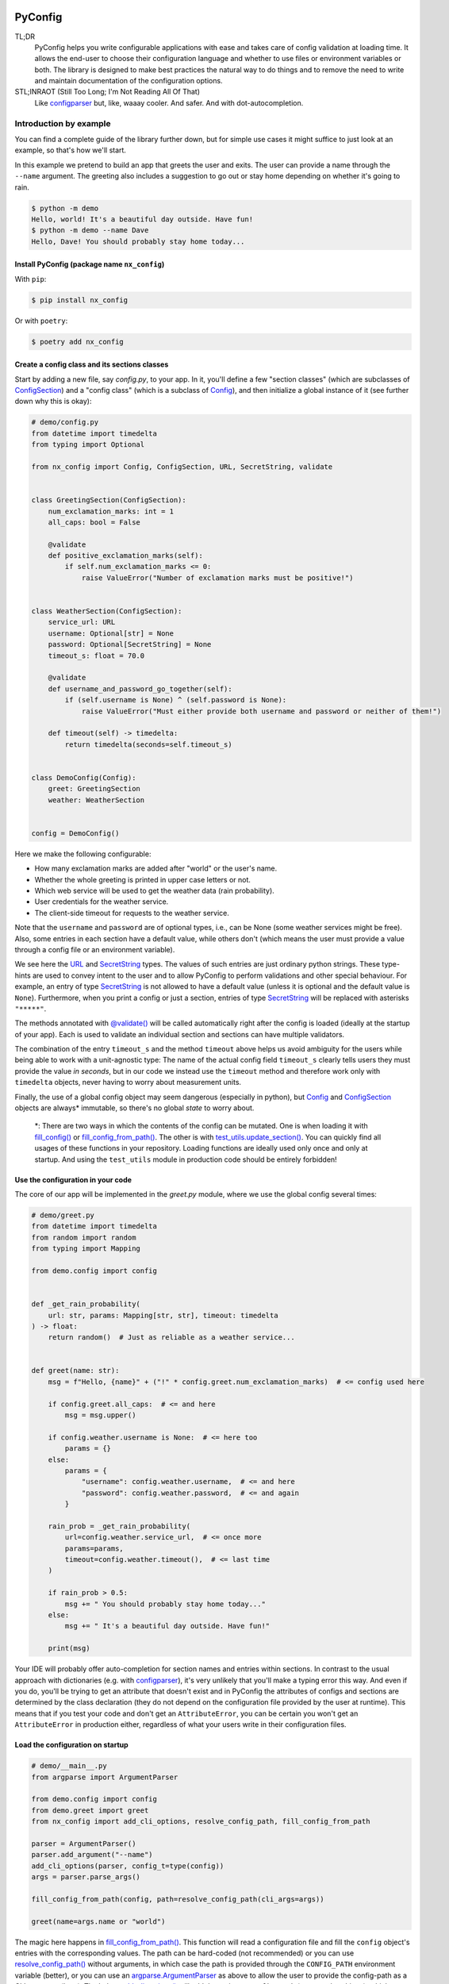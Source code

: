 .. image:: https://img.shields.io/github/license/NextKraftwerke/PyConfig?style=flat&labelColor=303030&color=c00000
  :target: https://github.com/NextKraftwerke/PyConfig/blob/main/LICENSE
  :alt: License
.. image:: https://img.shields.io/github/workflow/status/NextKraftwerke/PyConfig/tests+coverage/main?label=tests%2Bcoverage&logo=github&style=flat&labelColor=303030&logoColor=a0a0a0
  :target: https://github.com/NextKraftwerke/PyConfig/actions?query=workflow%3Atests%2Bcoverage+branch%3Amain
  :alt: Status (main)
.. image:: https://img.shields.io/tokei/lines/github/NextKraftwerke/PyConfig?label=lines%20of%20code&style=flat&labelColor=303030&color=606060
  :target: https://github.com/NextKraftwerke/PyConfig
  :alt: Lines of code
.. image:: https://img.shields.io/badge/dynamic/json?url=https://raw.githubusercontent.com/NextKraftwerke/PyConfig/main/.github/stats/coverage.latest.json&label=coverage&query=$.totals.rounded_percent_covered&style=flat&labelColor=303030&suffix=%&color=f09030
  :target: https://github.com/NextKraftwerke/PyConfig/blob/main/.github/stats/coverage.latest.json
  :alt: Coverage
.. image:: https://img.shields.io/github/issues-raw/NextKraftwerke/PyConfig?style=flat&labelColor=303030
  :target: https://github.com/NextKraftwerke/PyConfig/issues
  :alt: GitHub issues
.. image:: https://img.shields.io/pypi/pyversions/nx-config?style=flat&labelColor=303030
  :target: https://github.com/NextKraftwerke/PyConfig/blob/main/setup.cfg
  :alt: Python versions
.. image:: https://img.shields.io/github/v/release/NextKraftwerke/PyConfig?include_prereleases&sort=semver&style=flat&labelColor=303030&color=00959f&label=latest
  :target: https://github.com/NextKraftwerke/PyConfig/releases
  :alt: Latest
.. image:: https://img.shields.io/pypi/v/nx-config?style=flat&labelColor=303030
  :target: https://pypi.org/project/nx-config/
  :alt: PyPI

.. |Config| replace:: `Config`_
.. |ConfigSection| replace:: `ConfigSection`_
.. |URL| replace:: `URL`_
.. |SecretString| replace:: `SecretString`_
.. |@validate| replace:: `@validate()`_
.. |fill_config| replace:: `fill_config()`_
.. |fill_config_from_path| replace:: `fill_config_from_path()`_
.. |test_utils.update_section| replace:: `test_utils.update_section()`_
.. |add_cli_options| replace:: `add_cli_options()`_
.. |resolve_config_path| replace:: `resolve_config_path()`_

.. |add_cli_options(<parser>, config_t=<config_class>)| replace:: `add_cli_options(<parser>, config_t=<config_class>)`_
.. |add_cli_options(parser, prefix="bar", config_t=type(config))| replace:: `add_cli_options(parser, prefix="bar", config_t=type(config))`_
.. |resolve_config_path("bar", cli_args=...)| replace:: `resolve_config_path("bar", cli_args=...)`_
.. |fill_config_from_path(config, path=..., env_prefix="FOO")| replace:: `fill_config_from_path(config, path=..., env_prefix="FOO")`_
.. |nx_config.SecretString| replace:: `nx_config.SecretString`_

.. TODO: Add links to the following references once we have a stable docs URL.
.. _docs: https://i.pinimg.com/736x/d6/0c/7e/d60c7e8983fdbd7c7a27fd42fb3d61ba.jpg
.. _Config: https://i.pinimg.com/736x/d6/0c/7e/d60c7e8983fdbd7c7a27fd42fb3d61ba.jpg
.. _ConfigSection: https://i.pinimg.com/736x/d6/0c/7e/d60c7e8983fdbd7c7a27fd42fb3d61ba.jpg
.. _URL: https://i.pinimg.com/736x/d6/0c/7e/d60c7e8983fdbd7c7a27fd42fb3d61ba.jpg
.. _SecretString: https://i.pinimg.com/736x/d6/0c/7e/d60c7e8983fdbd7c7a27fd42fb3d61ba.jpg
.. _@validate(): https://i.pinimg.com/736x/d6/0c/7e/d60c7e8983fdbd7c7a27fd42fb3d61ba.jpg
.. _fill_config(): https://i.pinimg.com/736x/d6/0c/7e/d60c7e8983fdbd7c7a27fd42fb3d61ba.jpg
.. _fill_config_from_path(): https://i.pinimg.com/736x/d6/0c/7e/d60c7e8983fdbd7c7a27fd42fb3d61ba.jpg
.. _test_utils.update_section(): https://i.pinimg.com/736x/d6/0c/7e/d60c7e8983fdbd7c7a27fd42fb3d61ba.jpg
.. _add_cli_options(): https://i.pinimg.com/736x/d6/0c/7e/d60c7e8983fdbd7c7a27fd42fb3d61ba.jpg
.. _resolve_config_path(): https://i.pinimg.com/736x/d6/0c/7e/d60c7e8983fdbd7c7a27fd42fb3d61ba.jpg

.. _add_cli_options(<parser>, config_t=<config_class>): `add_cli_options()`_
.. _add_cli_options(parser, prefix="bar", config_t=type(config)): `add_cli_options()`_
.. _resolve_config_path("bar", cli_args=...): `resolve_config_path()`_
.. _fill_config_from_path(config, path=..., env_prefix="FOO"): `fill_config_from_path()`_
.. _nx_config.SecretString: `SecretString`_

################################################################################
PyConfig
################################################################################

TL;DR
    PyConfig helps you write configurable applications with ease and takes care of config validation at loading time. It allows the end-user to choose their configuration language and whether to use files or environment variables or both. The library is designed to make best practices the natural way to do things and to remove the need to write and maintain documentation of the configuration options.

STL;INRAOT (Still Too Long; I'm Not Reading All Of That)
    Like `configparser`_ but, like, waaay cooler. And safer. And with dot-autocompletion.

.. Start of shared content with docs page -- 4d27310aef2246e393a6f1647d6e9950

.. _configparser: https://docs.python.org/3/library/configparser.html
.. _configparser.ConfigParser.read(): https://docs.python.org/3/library/configparser.html#configparser.ConfigParser.read
.. _argparse.ArgumentParser: https://docs.python.org/3/library/argparse.html#argparse.ArgumentParser
.. _pathlib.Path: https://docs.python.org/3/library/pathlib.html#pathlib.Path
.. _uuid.UUID: https://docs.python.org/3/library/uuid.html#uuid.UUID
.. _pydantic: https://pypi.org/project/pydantic/
.. _UUID: `uuid.UUID`_
.. _Path: `pathlib.Path`_

Introduction by example
================================================================================

You can find a complete guide of the library further down, but for simple use cases it might suffice to just look at an example, so that's how we'll start.

In this example we pretend to build an app that greets the user and exits. The user can provide a name through the ``--name`` argument. The greeting also includes a suggestion to go out or stay home depending on whether it's going to rain.

.. code-block:: console

    $ python -m demo
    Hello, world! It's a beautiful day outside. Have fun!
    $ python -m demo --name Dave
    Hello, Dave! You should probably stay home today...

Install PyConfig (package name ``nx_config``)
--------------------------------------------------------------------------------

With ``pip``:

.. code-block:: console

    $ pip install nx_config

Or with ``poetry``:

.. code-block:: console

    $ poetry add nx_config

Create a config class and its sections classes
--------------------------------------------------------------------------------

Start by adding a new file, say *config.py*, to your app. In it, you'll define a few "section classes" (which are subclasses of |ConfigSection|) and a "config class" (which is a subclass of |Config|), and then initialize a global instance of it (see further down why this is okay):

.. code-block:: python3

    # demo/config.py
    from datetime import timedelta
    from typing import Optional

    from nx_config import Config, ConfigSection, URL, SecretString, validate


    class GreetingSection(ConfigSection):
        num_exclamation_marks: int = 1
        all_caps: bool = False

        @validate
        def positive_exclamation_marks(self):
            if self.num_exclamation_marks <= 0:
                raise ValueError("Number of exclamation marks must be positive!")


    class WeatherSection(ConfigSection):
        service_url: URL
        username: Optional[str] = None
        password: Optional[SecretString] = None
        timeout_s: float = 70.0

        @validate
        def username_and_password_go_together(self):
            if (self.username is None) ^ (self.password is None):
                raise ValueError("Must either provide both username and password or neither of them!")

        def timeout(self) -> timedelta:
            return timedelta(seconds=self.timeout_s)


    class DemoConfig(Config):
        greet: GreetingSection
        weather: WeatherSection


    config = DemoConfig()

Here we make the following configurable:

* How many exclamation marks are added after "world" or the user's name.
* Whether the whole greeting is printed in upper case letters or not.
* Which web service will be used to get the weather data (rain probability).
* User credentials for the weather service.
* The client-side timeout for requests to the weather service.

Note that the ``username`` and ``password`` are of optional types, i.e., can be None (some weather services might be free). Also, some entries in each section have a default value, while others don't (which means the user must provide a value through a config file or an environment variable).

We see here the |URL| and |SecretString| types. The values of such entries are just ordinary python strings. These type-hints are used to convey intent to the user and to allow PyConfig to perform validations and other special behaviour. For example, an entry of type |SecretString| is not allowed to have a default value (unless it is optional and the default value is ``None``). Furthermore, when you print a config or just a section, entries of type |SecretString| will be replaced with asterisks ``"*****"``.

The methods annotated with |@validate| will be called automatically right after the config is loaded (ideally at the startup of your app). Each is used to validate an individual section and sections can have multiple validators.

The combination of the entry ``timeout_s`` and the method ``timeout`` above helps us avoid ambiguity for the users while being able to work with a unit-agnostic type: The name of the actual config field ``timeout_s`` clearly tells users they must provide the value *in seconds*, but in our code we instead use the ``timeout`` method and therefore work only with ``timedelta`` objects, never having to worry about measurement units.

Finally, the use of a global config object may seem dangerous (especially in python), but |Config| and |ConfigSection| objects are always\* immutable, so there's no global *state* to worry about.

    \*: There are two ways in which the contents of the config can be mutated. One is when loading it with |fill_config| or |fill_config_from_path|. The other is with |test_utils.update_section|. You can quickly find all usages of these functions in your repository. Loading functions are ideally used only once and only at startup. And using the ``test_utils`` module in production code should be entirely forbidden!

Use the configuration in your code
--------------------------------------------------------------------------------

The core of our app will be implemented in the *greet.py* module, where we use the global config several times:

.. code-block:: python3

    # demo/greet.py
    from datetime import timedelta
    from random import random
    from typing import Mapping

    from demo.config import config


    def _get_rain_probability(
        url: str, params: Mapping[str, str], timeout: timedelta
    ) -> float:
        return random()  # Just as reliable as a weather service...


    def greet(name: str):
        msg = f"Hello, {name}" + ("!" * config.greet.num_exclamation_marks)  # <= config used here

        if config.greet.all_caps:  # <= and here
            msg = msg.upper()

        if config.weather.username is None:  # <= here too
            params = {}
        else:
            params = {
                "username": config.weather.username,  # <= and here
                "password": config.weather.password,  # <= and again
            }

        rain_prob = _get_rain_probability(
            url=config.weather.service_url,  # <= once more
            params=params,
            timeout=config.weather.timeout(),  # <= last time
        )

        if rain_prob > 0.5:
            msg += " You should probably stay home today..."
        else:
            msg += " It's a beautiful day outside. Have fun!"

        print(msg)

Your IDE will probably offer auto-completion for section names and entries within sections. In contrast to the usual approach with dictionaries (e.g. with `configparser`_), it's very unlikely that you'll make a typing error this way. And even if you do, you'll be trying to get an attribute that doesn't exist and in PyConfig the attributes of configs and sections are determined by the class declaration (they do not depend on the configuration file provided by the user at runtime). This means that if you test your code and don't get an ``AttributeError``, you can be certain you won't get an ``AttributeError`` in production either, regardless of what your users write in their configuration files.

Load the configuration on startup
--------------------------------------------------------------------------------

.. code-block:: python3

    # demo/__main__.py
    from argparse import ArgumentParser

    from demo.config import config
    from demo.greet import greet
    from nx_config import add_cli_options, resolve_config_path, fill_config_from_path

    parser = ArgumentParser()
    parser.add_argument("--name")
    add_cli_options(parser, config_t=type(config))
    args = parser.parse_args()

    fill_config_from_path(config, path=resolve_config_path(cli_args=args))

    greet(name=args.name or "world")

The magic here happens in |fill_config_from_path|. This function will read a configuration file and fill the ``config`` object's entries with the corresponding values. The path can be hard-coded (not recommended) or you can use |resolve_config_path| without arguments, in which case the path is provided through the ``CONFIG_PATH`` environment variable (better), or you can use an `argparse.ArgumentParser`_ as above to allow the user to provide the config-path as a CLI argument (best). The helper |add_cli_options| will add the option ``--config-path`` (among other things), which |resolve_config_path| will try to read. If the user does not provide a path on the command line, |resolve_config_path| will still use the ``CONFIG_PATH`` environment variable as a fallback.

The format of the config file will be determined by the path's extension (e.g. *.yaml* for YAML). Note that it's fine (and a common practice) to not provide a config file at all (neither through ``--config-path`` nor through ``CONFIG_PATH``). In this case, the configuration values will be read from environment variables named ``SECTIONNAME__ENTRYNAME`` (**double underscore!**). Even if a config file is provided, values can still be overriden through these environment variables, as we'll see below.

Write a configuration file
--------------------------------------------------------------------------------

The |add_cli_options| function above also adds a ``--generate-config`` option that prints out a template config file and exits. It is intended to be used as follows:

.. code-block:: console

    $ python -m demo --generate-config=yaml > demo/config.yaml

which in this example results in the following file:

.. code-block:: yaml

    # demo/config.yaml
    greet:
      #num_exclamation_marks:
      #all_caps:
    weather:
      service_url:
      #username:
      #password:
      #timeout_s:

All entries and all sections are present, but entries that have a default value are commented-out, so you know exactly what you *need* to fill out for the program to run. We can fill out the ``service_url`` in this file, say

.. code-block:: yaml

      service_url: www.weatherservice24.com/rain

and use it to run our app. We can still change other entries (or even override values from this file) using canonically named environment variables such as ``GREET__NUM_EXCLAMATION_MARKS``:

.. code-block:: console

    $ export GREET__NUM_EXCLAMATION_MARKS=5
    $ python -m demo --name Dave --config-path demo/config.yaml
    Hello, Dave!!!!! It's a beautiful day outside. Have fun!

Why?
================================================================================

What's so great about PyConfig? Why should you bother learning to use yet another library when `configparser`_ already does a pretty good job? Also: There are **dozens** of configuration libraries for python already! What makes PyConfig different?

Avoiding hard-coded paths
--------------------------------------------------------------------------------

The `configparser.ConfigParser.read()`_ method takes a string or ``PathLike`` (or several) as argument. I have seen and worked on many, many projects where this argument was written as a hard-coded, version-controlled string. This is, of course, in most cases a bad idea. It makes it difficult to try out the code locally, or deploy it on multiple servers automatically, can result in clashes with different applications using the same path (and therefore making it impossible to configure them independently), cause headaches due to missing permissions and so on. It also makes it annoying and slow to use different configurations for different runs of the same application.

Most developers working on those projects knew it was a bad idea and knew how to avoid it (e.g. get the path from a CLI argument or from an environment variable) but (a) these solutions would require a bit of extra work and (b) they would require teaching the user how to provide the config path... for each application!

PyConfig offers two really simple solutions to this, making the best practice *nearly* the easiest thing to do. First, you can use the function |resolve_config_path| with no arguments. This will return a `pathlib.Path`_ from the value of the ``CONFIG_PATH`` environment variable if defined, and ``None`` otherwise. With a little extra effort, by using an `argparse.ArgumentParser`_ and the function |add_cli_options(<parser>, config_t=<config_class>)| you can allow your end-users to provide a config path either through the ``--config-path`` CLI option or the ``CONFIG_PATH`` environment variable:

.. code-block:: python3

    parser = ArgumentParser()
    add_cli_options(parser, config_t=DemoConfig)
    args = parser.parse_args()
    path = resolve_config_path(cli_args=args)

If you have multiple apps sharing environment variables or you use multiple config classes for a single app (should rarely be necessary), you can add a prefix to both the CLI option and the path environment variable:

.. code-block:: python3

    parser = ArgumentParser()
    add_cli_options(parser, prefix="demo", config_t=DemoConfig)
    args = parser.parse_args()
    path = resolve_config_path("demo", cli_args=args)

Now the CLI option ``--demo-config-path`` and the environment variable ``DEMO_CONFIG_PATH`` will be used instead.

Most importantly, this solution offers a standardized way for users to provide config files, through arguments that follow a simple naming convention, for *all* apps using PyConfig.

Immutability
--------------------------------------------------------------------------------

Some might argue that in the example above we shouldn't have created a *global* ``config`` object that's just *loaded* at startup, but instead we should have created and loaded a ``config`` object in *__main__.py* and then injected it into the ``greet`` call. In most cases, I'd agree with this advice. But it is aimed at avoiding global *state*, i.e., global variables that can be read and modified from anywhere in the code, usually causing trouble.

In the case of |Config| instances we don't have to worry\*. The config object, each of its sections and each of their entries are all immutable\*\* so an instance is just a namespace for some constants. The supported types for section entries are also all immutable, including the supported collection types ``tuple`` and ``frozenset``.

Many configuration libraries allow the config object to be modified freely at any time, which is particularly problematic with long-running services. If a critical error or even a crash occurs, you don't have any guarantees that the configuration you provided at startup is still the one being used. The current configuration might be completely different from the values you see in your config files. This makes it difficult to understand and replicate bugs. With PyConfig it's very easy to check whether the config can ever change by searching for uses of |fill_config| and |fill_config_from_path| in the project. Ideally it will be loaded once and only once at startup but even if your app allows for config updates while running, the logic coordinating this will at least be easy to find. Also, check out the section on 'logging' below, which can be very helpful to make your app easy to debug.

To facilitate testing with different configurations, we've added the function |test_utils.update_section| (which can only be imported through the module ``test_utils``, not directly from ``nx_config``):

.. code-block:: python3

    # tests/test_greeting.py
    from unittest import TestCase
    from nx_config.test_utils import update_section
    from demo.config import config

    class DemoTests(TestCase):
        def setUp(self):
            ...  # load your base config values for testing

        def test_something(self):
            update_section(config.greet, num_exclamation_marks=7)
            ...  # call code that uses config

Again, you can easily scan your project for uses of ``test_utils``. It should obviously be used only in tests and never in production code. And that's it! |fill_config|, |fill_config_from_path| and |test_utils.update_section| are the only ways to modify a config instance\*\*\*.

    \*, \*\* and \*\*\*: Of course... this is python... There are always dark ways to cheat by messing with the internal attributes of configs and sections. Let's just assume all contributors to your project are well-meaning grown ups.

Config file formats
--------------------------------------------------------------------------------

Unlike many configuration libraries, PyConfig completely separates your code (and the modeling of your configuration options) from the input formats the end-user is allowed to choose for configuration. You only write python and don't need to think for a second about YAML, INI, JSON, .ENV or whatever. *Your code is config-format-agnostic*.

PyConfig currently supports YAML, INI and environment variables. However, it is designed to be easily extensible and we'll be listening to the community to see what other formats would be good candidates. When new formats are added, all you need to do as a developer is install the latest version and your end-users can start enjoying the extra flexibility, even though your code stays the same. 

This freedom of choice can also be interesting for companies with teams using different programming languages. They have the option of defining a single, company-wide "configuration language" to be used in all projects. This is convenient for everyone and allows, for example, the use of centralized configuration files in production (e.g. with credentials to different services, common URLs and so on). At the same time, individual programmers can still pick a different "configuration language" for local testing if they want.

Documenting configuration options
--------------------------------------------------------------------------------

One of the biggest advantages of using PyConfig is that the contents of the config model (i.e. which sections it should have, which entries each section should have, what their types should be etc) are defined *only* in code.

With `configparser`_, for example, it is common practice to have 3 independent "definitions" of the configuration options. One is the *usage* of the config mapping in the source code, which is spread throughout the repository and not always easy to find. The second is the *documentation* written for end-users, usually in PDF of markdown format, listing all the sections, entries, types and how to use each entry. The third is sometimes a *template* INI file that the end-users can copy and then fill out with their chosen values. These 3 "definitions" have to be maintained and kept in sync with each other, which is rarely the case. Very often developers might, for instance, delete some code that used a configuration value, or add code using a brand new config entry, or change the default value of an entry... and forget to update the documentation or the INI template. And even if you're extra careful and put a lot of work into keeping your docs up-to-date, experienced end-users will still not trust your docs because they've fallen into that trap enough times in the past already.

Enter: *PyConfig!* The code, i.e. your class definitions, is the only definition of the configuration options. It is the definitive truth, is always up-to-date and documents every detail of the config, including types, default values *and validity criteria*. And if you add docstrings to the config class and the section classes, they are much more likely to be kept up-to-date because they're right next to the code they reference. Some tools even support docstrings directly below class attributes, so feel free to try it out.

If you use the |add_cli_options| function applied to an `argparse.ArgumentParser`_, your end-users get the ``--generate-config`` CLI option for free, with which they can generate config templates for any supported file format, e.g.:

.. code-block:: console

    $ python -m demo --generate-config=yaml
    greet:
      #num_exclamation_marks:
      #all_caps:
    weather:
      service_url:
      #username:
      #password:
      #timeout_s:

Using |add_cli_options| also adds the ``--config-help`` CLI option. It shows a message specifically documenting *the app's config model*, followed by cheat-sheet-style, general instructions for configuring with PyConfig (aimed at end-users).

This means all the documentation your app needs (in terms of configuration options) is easily, automagically generated from your class definitions and is always up-to-date! Even if you want to have the documentation directly available on your website or on github, you can setup the pipeline to re-generate it after every release. No maintenance needed.

Contributors to your project are even happier: they only have to look at the python code, just the one module (often called *config.py*), without any additional PDFs or markdown files or webpages, and they're guaranteed to find all relevant, current information there.

Automatic validation and failing at startup
--------------------------------------------------------------------------------

PyConfig always validates the configuration input against the type-hints used in the |ConfigSection| subclass declaration. In the case of environment variables or INI files, the values are initially interpreted as strings, so "checking the type" means checking that the provided strings can be transformed into the intended types (i.e. the string ``"3.14"`` is fine for a ``float``, but no good for a `UUID`_). In the case of YAML or JSON files, for example, there are already standard libraries that parse them into python objects of different types, so only smaller conversions will be made (e.g. ``str`` to `Path`_ or ``list`` to ``frozenset``) depending on the provided type-hints.

Two more out-of-the-box automatic checks are:

* Users must provide a value for every field that doesn't have a default.
* Secrets cannot have default values. They must always be provided by the end-user. (But ``Optional[``\ |SecretString|\ ``]`` can have default ``None``, ``tuple[``\ |SecretString|\ ``, ...]`` can have default ``()`` etc.)

On top of these, you can add validating methods (single parameter ``self``, no return value) to your section classes through the |@validate| annotation. These methods will be called right after filling in the values for the section in |fill_config| or |fill_config_from_path| (see examples above).

If you use PyConfig and follow the best practice of loading all configuration at the app's startup (and only then), you'll never have to worry about an invalid configuration value causing trouble days after your long-running service went up, in the middle of the night or during your soon-to-be-cut-short vacation. Can you do the same with other configuration libraries? Certainly. PyConfig is just friendly and convenient.

Logging (and secrets)
--------------------------------------------------------------------------------

Both |Config| and |ConfigSection| subclasses can be very nicely printed with ease. The ``__str__`` method produces an inline description, while the ``__repr__`` method gives a multi-line and indented version. Moreover, secrets (i.e. section entries type-annotated as |SecretString|) are automatically masked with asterisks, including optional secrets and collections of secrets\*.

Here are example outputs using the ``DemoConfig`` class from above:

>>> print(str(config))
DemoConfig(greet=GreetingSection(num_exclamation_marks=1, all_caps=False), weather=WeatherSection(service_url='www.weatherservice24.dummy', username='Dave', password='*****', timeout_s=70.0))
>>> print(str(config.greet))
GreetingSection(num_exclamation_marks=1, all_caps=False)
>>> print(repr(config))
DemoConfig(
    greet=GreetingSection(
        num_exclamation_marks=1,
        all_caps=False,
    ),
    weather=WeatherSection(
        service_url='www.weatherservice24.dummy',
        username='Dave',
        password='*****',
        timeout_s=70.0,
    ),
)
>>> print(repr(config.greet))
GreetingSection(
    num_exclamation_marks=1,
    all_caps=False,
)

Having both formats available is very convenient when writing log messages, and indeed you should take advantage of this and log your app's configuration in certain situations. A good idea would be to log the configuration right after it's loaded at startup. Another approach would be to log the configuration whenever a serious error happens (this is more convenient for debugging, since all important information is bundled together with the error message). It's also handy to just always log the entire configuration, instead of trying to guess a subset of its values that you think will be sufficient when debugging. And if you always log entire configs (or at least entire sections), you don't have to worry about accidentally exposing your end-user's secrets.

The choice of which method gets which format was made with debugging in mind. In the REPL, if you just type the object you want to inspect, the result will be printed using ``__repr__``:

>>> config.weather
WeatherSection(
    service_url='www.weatherservice24.dummy',
    username='Dave',
    password='*****',
    timeout_s=70.0,
)

And if you use PyCharm, the "Variables" view on the console and the debugger displays values next to variable names using ``__str__``, and the one-line description is much more suitable in that case.

    \*: Secrets are masked only when you use the methods ``__str__`` and ``__repr__`` of |Config| and |ConfigSection|. Remember that the actual value of ``my_config.my_section.my_secret`` is just an ordinary built-in ``str``, so if you print it in your logs it will **not** be masked!

Attributes instead of strings
--------------------------------------------------------------------------------

Using attributes for sections and section-entries (``cfg.a_section.an_entry``) instead of the mapping style with strings used in many configuration libraries (``cfg["a_section"]["an_entry"]``) is more than just shorter, prettier and easier to type.

Your IDE can help you with dot-autocompletion to (a) present the available sections and section-entries and (b) avoid typing errors. This is especially important because even if your configuration is thoroughly validated at startup, a typing error when *using* the configuration might only cause trouble much, much later, when no one is watching and ready to take action. *(Of course, this could never happen in your company, since every one of your projects has 100% code coverage...)*

In theory, there's even more the IDE could do. If you make typing errors in such attributes (because you didn't use autocompletion), the static analyzer could highlight them and warn you. And if you decide to change the name of a section or section-entry, the IDE could help with automatic refactoring. Unfortunately, we haven't managed to get them to work with PyConfig sections and entries yet. We know this is due to limitations of the IDE and the fact that PyConfig uses a lot of magic behind the scenes, but we're still trying to understand exactly why it doesn't work.

Still, autocompletion + shorter + prettier is plenty of reason to prefer attributes over mappings.

Handy configuration through environment variables
--------------------------------------------------------------------------------

There are situations in which configuring apps with files can be annoying, such as when doing quick tests and experiments locally on a terminal and changing just one or two configuration options all the time.

With PyConfig you can *always* override any configurations from files with environment variables. The standard naming convention is ``SECTIONNAME__ENTRYNAME`` (yes, double underscore, which makes the separation clearer when the section name or the entry name also contain underscores). In the example above, we've seen how to override the ``config.greet.num_exclamation_marks`` entry by setting the ``GREET__NUM_EXCLAMATION_MARKS`` environment variable.

If you have several configs in a single app or several apps sharing some environment variables, it's also possible to use a prefix to make variable names more specific. For example, you could use the environment variable ``FOO__GREET__NUM_EXCLAMATION_MARKS`` instead, and load the configuration with |fill_config_from_path(config, path=..., env_prefix="FOO")|.

Finally, even the path to the configuration file can be provided through an environment variable, namely ``CONFIG_PATH``. Again, it's possible to use a prefix to make this name more specific. For example, you could use the variable ``BAR_CONFIG_PATH`` instead, and get the path with |resolve_config_path("bar", cli_args=...)|. Note: If you use the ``cli_args`` argument in this case, |resolve_config_path| will look for the option ``--bar-config-path`` instead of ``--config-path``, so make sure you use the same prefix when adding options to the `argparse.ArgumentParser`_ by calling |add_cli_options(parser, prefix="bar", config_t=type(config))|.

Support for the most useful types
--------------------------------------------------------------------------------

After loading the config values, you should ideally be able to use them out of the box, without having to first convert them into something else. Most use cases should be covered by the types already supported by PyConfig (and there might be more on the way):

* **Base** supported types are ``int``, ``float``, ``bool``, ``str``, ``datetime.datetime``, ``uuid.UUID``, ``pathlib.Path``, ``nx_config.SecretString``, and ``nx_config.URL``.
* **Collection** supported types are ``typing.Tuple[base, ...]`` and ``typing.FrozenSet[base]`` in all python versions, and ``tuple[base, ...]`` and ``frozenset[base]`` for python 3.9 and later (where ``base`` is one of the *base* supported types above). Note that the Ellipsis (``...``) in the tuple types is meant literally here, i.e., they represent tuples of arbitrary length where all elements are of the same type.
* **Optional** supported types are ``typing.Optional[base_or_coll]`` (where ``base_or_coll`` is either one of the *base* or one of the *collection* supported types listed above). Note that "Optional" must be the outer-most layer, i.e. you **cannot** have collections of optional elements, such as ``tuple[Optional[int], ...]``.

However, if you want to use your own, custom types, you'll have to work a little harder. For example, if you want to use a unit-agnostic ``Temperature`` type, your end-users will have to provide a unit-bound value (e.g. ``surface_temp_celsius: float``) and then you'll have to convert it yourself (e.g. through a method ``def surface_temp(self) -> Temperature`` in the same section).

A note on imports
================================================================================

Everything you need from PyConfig for production code can (and should) be imported directly from the ``nx_config`` module:

.. code-block:: python3

    from nx_config import Config, ConfigSection, SecretString, fill_config, ...

Everything you need from PyConfig for tests can (and should) be imported directly from the ``nx_config.test_utils`` module:

.. code-block:: python3

    from nx_config.test_utils import update_section

**And that's everything.** If you find yourself importing stuff from other submodules: it's probably not meant for you. I've made an effort to keep everything else protected behind underscores, but something may have slipped through, or might slip through in the future.

A note on configuring libraries vs apps
================================================================================

It usually doesn't make much sense to use configuration from files and environment variables directly into libraries. Configuration should be required from and received by applications, which can then *inject* any necessary values into library classes and functions. Libraries should at least offer the application the *possibility* of injecting all relevant values as input parameters. This makes it easier and more convenient to write tests, and can even be important for performance.

I've seen libraries offering classes that parsed configuration files when initialized (using default, hard-coded paths). Very well-informed users would initialize such objects rarely in their applications and keep them around for as long as possible. But most users just assumed initialization would have near-zero cost and created a new object whenever one was needed, unknowingly parsing files and throwing the information away over and over again.

App writers should have the ultimate control over how and when files are read and parsed.

Adding a |Config| subclass to a library is a very bad idea. It would force the app writers to use that class for that specific library and then use a different class for their own configuration options. Adding a |ConfigSection| subclass to a library *can* be a friendly feature for application writers, who can use such sections in their own |Config| classes. But even that might carry some rigidity with it: App writers might only want to give their users *some* control over the configuration of a library, but the |ConfigSection| provided by the library would likely give them full control.

Keep it simple: Use PyConfig in applications. Use injection in libraries.

A note on `pydantic`_
================================================================================

If you're unfamiliar with `pydantic`_: It is a general "modeling" python library that offers pretty much everything that PyConfig does and **much more** (seriously). It is far more powerful and flexible and full of features and can be used brilliantly for configuration. It is also much older and more mature than PyConfig.

When I first ran into `pydantic`_, I was actually very surprised with some of the similarities to parts of PyConfig, like the ``@validator()`` annotation they offer, the ``NamedTuple``-style class declaration and even the ``SecretStr`` type! In this last case, the |nx_config.SecretString| type turns into an ordinary ``str`` at runtime, while the ``pydantic.SecretStr`` type is a wrapper around ``str`` and you need to call the ``get_secret_value()`` method to use the wrapped string. But that was even more interesting to see, because that's exactly the approach I used in the first version of PyConfig, except my method was called ``get_value_at_own_peril()`` and it returned the protected member ``_dont_you_dare_use_me``. Then some of my colleagues said they found secret strings annoying to use and made me change my mind.

I have no criticism about `pydantic`_ and I honestly don't see other libraries as "competition". We're all in this together. But I do think there are times to use `pydantic`_ and times to use PyConfig. If you're already using `pydantic`_ in your project, or you're already very familiar with it, or you actually need it for modeling things other than configuration, please, by all means, go for it.

If, however, you're just looking specifically for a better and safer way to add configuration to your app, then maybe you should check out PyConfig. It is minimal, single-purpose and simple. There's effectively no learning curve and the package is fairly small, with no unnecessary features. It also enforces immutability, which is optional in `pydantic`_. In my opinion, you need to know what you're doing and be disciplined when using `pydantic`_ (specifically in terms of app configuration), while PyConfig just naturally guides you towards the best practices. But hey, I'm definitely biased...

.. End of shared content with docs page -- 4d27310aef2246e393a6f1647d6e9950

Detailed documentation
================================================================================

The full docs for PyConfig are *still very much under construction* and can be found `here`__.

.. __: docs_

FAQ
================================================================================

1. Why can't I nest sections into other sections?
    This was not the easiest design choice. One of the most important requirements when writing PyConfig was that it should support INI files, and those only (really) support 1 level of nesting. In the end, even though this question is asked fairly often, there are barely any use cases for deeper nesting in configs. And in the few such use cases I've seen, the problem could be elegantly solved by using more than one |Config| subclass in the application.
2. Why can't I have entries directly in the |Config| subclass? Why must all entries be in a section?
    Firstly, it would add more complexity to the implementation. Secondly, INI doesn't allow entries without sections. Thirdly, this isn't much of an issue, really. You can always just add a *general* section to your config.
3. Why aren't dictionaries supported as types for section-entries?
    INI. The answer is almost always INI. I've chosen to support the iterable types ``tuple`` and ``frozenset`` because it's so common and natural to interpret comma-separated values as sequences, and these types are incredibly helpful in configurations. Moreover, I'd already seen several projects where configuration values were being transformed into sequences via comma-separation, except that developers had to parse the strings themselves.

    For dictionaries, there's no such simple, elegant and commonplace representation. Gladly, there's also very little demand for dictionaries as section-entries.
4. Regarding the standard naming for environment variables: What happens if I have a section called ``foo__bar`` with an entry called ``baz``, and also a section called ``foo`` with an entry called ``bar__baz``?
    Honestly, I haven't thought about it. Bad things, probably.
5. Are all these questions really frequently asked, or are you making them up as you go?
    Yes.
